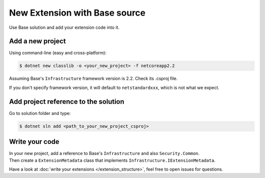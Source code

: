 New Extension with Base source
********************************

Use Base solution and add your extension code into it.

Add a new project
=================
Using command-line (easy and cross-platform):

.. code-block:: bash

   $ dotnet new classlib -o <your_new_project> -f netcoreapp2.2

Assuming Base's ``Infrastructure`` framework version is 2.2. Check its .csproj file.

If you don't specify framework version, it will default to ``netstandardxxx``, which is not what we expect.

Add project reference to the solution
=====================================
Go to solution folder and type:

.. code-block:: bash

   $ dotnet sln add <path_to_your_new_project_csproj>

Write your code
===============
| In your new project, add a reference to Base's ``Infrastructure`` and also ``Security.Common``.
| Then create a ``ExtensionMetadata``  class that implements ``Infrastructure.IExtensionMetadata``.

Have a look at :doc:`write your extensions </extension_structure>`, feel free to open issues for questions.

